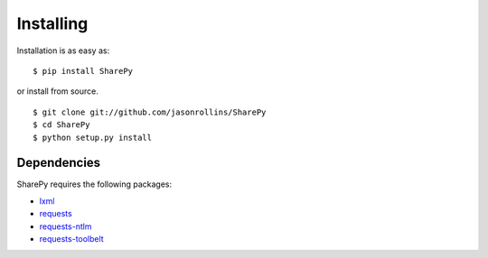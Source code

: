 ==========
Installing
==========

Installation is as easy as::

    $ pip install SharePy

or install from source. ::

    $ git clone git://github.com/jasonrollins/SharePy
    $ cd SharePy
    $ python setup.py install

Dependencies
============

SharePy requires the following packages:

* `lxml <https://pypi.python.org/pypi/lxml>`_
* `requests <https://pypi.python.org/pypi/requests>`_
* `requests-ntlm <https://pypi.python.org/pypi/requests_ntlm>`_
* `requests-toolbelt <https://github.com/sigmavirus24/requests-toolbelt>`_
